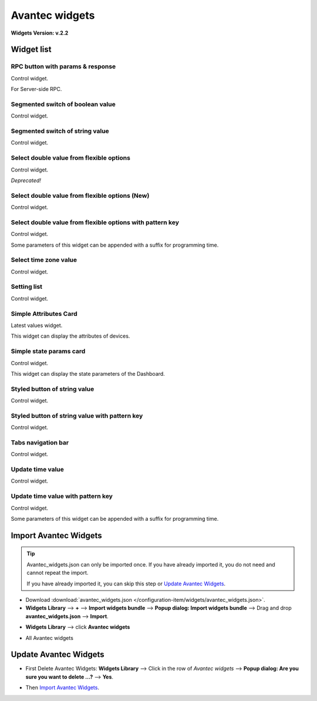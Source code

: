 
******************
Avantec widgets
******************

**Widgets Version: v.2.2**

Widget list
===============

RPC button with params & response
----------------------------------

Control widget.

For Server-side RPC.

.. image:: /_static/extension/avantec-widgets/rpc-button-with-params--response-1.png


Segmented switch of boolean value
-----------------------------------

Control widget.

.. image:: /_static/extension/avantec-widgets/segmented-switch-of-boolean-value-1.png


Segmented switch of string value
--------------------------------

Control widget.

.. image:: /_static/extension/avantec-widgets/segmented-switch-of-string-value-1.png


Select double value from flexible options
--------------------------------------------------------

Control widget.

*Deprecated!*

.. image:: /_static/extension/avantec-widgets/select-double-value-from-flexible-options-1.png


Select double value from flexible options (New)
------------------------------------------------

Control widget.

.. image:: /_static/extension/avantec-widgets/select-double-value-from-flexible-options-new-1.png


Select double value from flexible options with pattern key
------------------------------------------------------------

Control widget.

Some parameters of this widget can be appended with a suffix for programming time.

.. image:: /_static/extension/avantec-widgets/select-double-value-from-flexible-options-with-pattern-key-1.png


Select time zone value
------------------------

Control widget.

.. image:: /_static/extension/avantec-widgets/select-timezone-value-1.png


Setting list
-------------

Control widget.

.. image:: /_static/extension/avantec-widgets/setting-list-1.png


Simple Attributes Card
------------------------

Latest values widget.

This widget can display the attributes of devices.

.. image:: /_static/extension/avantec-widgets/simple-attributes-card-1.png


Simple state params card
------------------------

Control widget.

This widget can display the state parameters of the Dashboard.

.. image:: /_static/extension/avantec-widgets/simple-state-params-card-1.png


Styled button of string value
--------------------------------

Control widget.

.. image:: /_static/extension/avantec-widgets/styled-button-of-string-value-1.png


Styled button of string value with pattern key
------------------------------------------------

Control widget.

.. image:: /_static/extension/avantec-widgets/styled-button-of-string-value-with-pattern-key-1.png

Tabs navigation bar
-------------------

Control widget.

.. image:: /_static/extension/avantec-widgets/tabs-navigation-bar-1.png


Update time value
------------------

Control widget.

.. image:: /_static/extension/avantec-widgets/update-time-value-1.png


Update time value with pattern key
-----------------------------------

Control widget.

Some parameters of this widget can be appended with a suffix for programming time.

.. image:: /_static/extension/avantec-widgets/update-time-value-with-pattern-key-1.png


.. _Import Avantec Widgets:

Import Avantec Widgets
========================

.. tip:: 
   Avantec_widgets.json can only be imported once. If you have already imported it, you do not need and cannot repeat the import.

   If you have already imported it, you can skip this step or `Update Avantec Widgets`_.

* Download :download:`avantec_widgets.json </configuration-item/widgets/avantec_widgets.json>`.

* **Widgets Library** --> **+** --> **Import widgets bundle** --> **Popup dialog: Import widgets bundle** --> Drag and drop **avantec_widgets.json** --> **Import**.

.. image:: /_static/extension/avantec-widgets/import-avantec-widgets-1.png

* **Widgets Library** --> click **Avantec widgets**

.. image:: /_static/extension/avantec-widgets/import-avantec-widgets-2.png

* All Avantec widgets

.. image:: /_static/extension/avantec-widgets/import-avantec-widgets-3.png

Update Avantec Widgets
==========================

.. |icon_delete| image:: /_static/extension/avantec-widgets/icon-delete.png
    :scale: 100%

* First Delete Avantec Widgets: **Widgets Library** --> Click |icon_delete| in the row of `Avantec widgets` --> **Popup dialog: Are you sure you want to delete ...?** --> **Yes**.

.. image:: /_static/extension/avantec-widgets/delete-avantec-widgets-1.png

* Then `Import Avantec Widgets`_.
